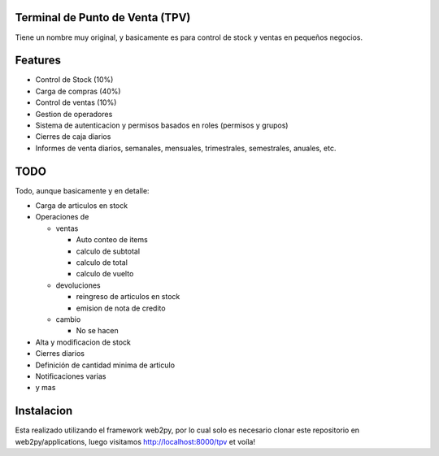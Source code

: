 Terminal de Punto de Venta (TPV)
================================

Tiene un nombre muy original, y basicamente es para control de stock y ventas en pequeños negocios.

Features
========

* Control de Stock (10%)
* Carga de compras (40%)
* Control de ventas (10%)
* Gestion de operadores
* Sistema de autenticacion y permisos basados en roles (permisos y grupos)
* Cierres de caja diarios
* Informes de venta diarios, semanales, mensuales, trimestrales, semestrales, anuales, etc.

TODO
====

Todo, aunque basicamente y en detalle:

- Carga de articulos en stock
- Operaciones de 

  * ventas
  
    - Auto conteo de items
    - calculo de subtotal
    - calculo de total
    - calculo de vuelto

  * devoluciones
  
    - reingreso de articulos en stock
    - emision de nota de credito

  * cambio
    
    - No se hacen

- Alta y modificacion de stock
- Cierres diarios
- Definición de cantidad minima de articulo
- Notificaciones varias
- y mas

Instalacion
===========

Esta realizado utilizando el framework web2py, por lo cual solo es necesario clonar este repositorio en web2py/applications, luego visitamos http://localhost:8000/tpv et voíla!
